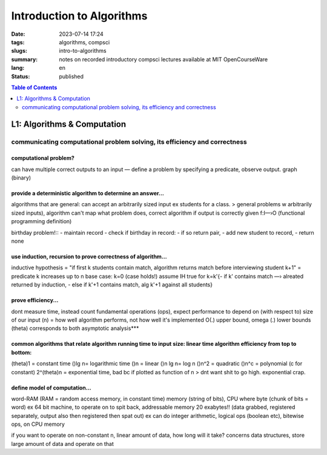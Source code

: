 ##########################
Introduction to Algorithms
##########################

:date: 2023-07-14 17:24
:tags: algorithms, compsci
:slugs: intro-to-algorithms
:summary: notes on recorded introductory compsci lectures available at MIT OpenCourseWare
:lang: en
:status: published


.. contents:: Table of Contents
   :depth: 2
   :backlinks: entry


L1: Algorithms & Computation
============================
communicating computational problem solving, its efficiency and correctness
***************************************************************************

computational problem?
''''''''''''''''''''''
can have multiple correct outputs to an input — define a problem by specifying a predicate, observe output. graph (binary)


provide a deterministic algorithm to determine an answer...
'''''''''''''''''''''''''''''''''''''''''''''''''''''''''''
algorithms that are general: can accept an arbitrarily sized input ex students for a class. 
> general problems w arbitrarily sized inputs), algorithm
can't map what problem does, correct algorithm if output is correctly given 
f:I—›O (functional programming definition)


birthday problem!::
- maintain record
- check if birthday in record: - if so return pair, - add new student to record, 
- return none


use induction, recursion to prove correctness of algorithm...
'''''''''''''''''''''''''''''''''''''''''''''''''''''''''''''
inductive hypothesis = "if first k students contain match, algorithm returns
match before interviewing student k+1" = predicate
k increases up to n
base case: k=0 (case holds!)
assume IH true for k=k'{- if k' contains match —› alreated returned by
induction, - else if k'+1 contains match, alg k'+1 against all students}


prove efficiency...
'''''''''''''''''''
dont measure time, instead count fundamental operations (ops), expect performance to depend on (with respect to) size of our input (n) = how well algorithm performs, not how well it's implemented
O(.) upper bound, omega (.) lower bounds (theta) corresponds to both 
asymptotic analysis***


common algorithms that relate algorithm running time to input size: linear time algorithm efficiency from top to bottom:
'''''''''
(theta)1 = constant time
()lg n= logarithmic time
()n = linear
()n lg n= log n
()n^2 = quadratic
()n^c = polynomial (c for constant)
2^(theta)n = exponential time, bad bc if plotted as function of n
> dnt want shit to go high. exponential crap.


define model of computation...
''''''''''''''''''''''''''''''
word-RAM (RAM = random access memory, in constant time)
memory (string of bits), CPU where byte (chunk of bits = word) ex 64 bit
machine, to operate on to spit back, addressable memory 20 exabytes!! (data grabbed, registered separately, output also then registered then spat out)
ex can do integer arithmetic, logical ops (boolean etc), bitewise ops, on CPU memory


if you want to operate on non-constant n, linear amount of data, how long will it take?
concerns data structures, store large amount of data and operate on that

